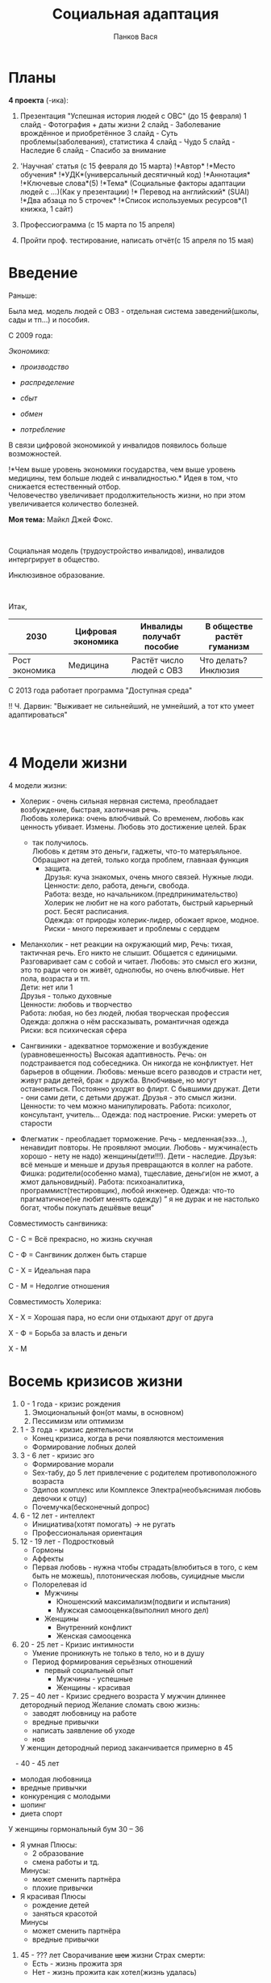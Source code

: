 #+AUTHOR: Панков Вася
#+latex_header: \usepackage[utf8x]{inputenc}
#+latex_header: \usepackage[T2A]{fontenc}
#+latex_header: \usepackage[russian,english]{babel}
#+TITLE: Социальная адаптация

* Планы
  :PROPERTIES:
  :CUSTOM_ID: социальная-адаптация
  :END:
*4 проекта* (-ика):

1. Презентация "Успешная история людей с ОВС" (до 15 февраля) 1 слайд -
   Фотография + даты жизни 2 слайд - Заболевание врождённое и
   приобретённое 3 слайд - Суть проблемы(заболевания), статистика 4
   слайд - Чудо 5 слайд - Наследие 6 слайд - Спасибо за внимание

2. 'Научная' статья (с 15 февраля до 15 марта) !*Автор* !*Место
   обучения* !*УДК*(универсальный десятичный код) !*Аннотация*
   !*Ключевые слова*(5) !*Тема* (Социальные факторы адаптации людей с
   /.../)(Как у презентации) !* Перевод на английский* (SUAI) !*Два
   абзаца по 5 строчек* !*Список используемых ресурсов*(1 книжка, 1
   сайт)

3. Профессиограмма (с 15 марта по 15 апреля)

4. Пройти проф. тестирование, написать отчёт(с 15 апреля по 15 мая)

* Введение
   :PROPERTIES:
   :CUSTOM_ID: введение
   :END:
Раньше:

Была мед. модель людей с ОВЗ - отдельная система заведений(школы, сады и
тп...) и пособия.

С 2009 года:

/Экономика:/

- /производство/

- /распределение/

- /сбыт/

- /обмен/

- /потребление/

В связи цифровой экономикой у инвалидов появилось больше возможностей.

!*Чем выше уровень экономики государства, чем выше уровень медицины, тем
больше людей с инвалидностью.* Идея в том, что снижается естественный
отбор.\\
Человечество увеличивает продолжительность жизни, но при этом
увеличивается количество болезней.

*Моя тема:* Майкл Джей Фокс.

 

Социальная модель (трудоустройство инвалидов), инвалидов интергрирует в
общество.

Инклюзивное образование.

 

Итак,

| 2030           | Цифровая экономика | Инвалиды получабт пособие | В обществе растёт гуманизм |
|----------------+--------------------+---------------------------+----------------------------|
| Рост экономика | Медицина           | Растёт число людей с ОВЗ  | Что делать? Инклюзия       |

С 2013 года работает программа "Доступная среда"

!! Ч. Дарвин: "Выживает не сильнейший, не умнейший, а тот кто умеет
адаптироваться"

 

* 4 Модели жизни
   :PROPERTIES:
   :CUSTOM_ID: модели-жизни
   :END:
4 модели жизни:

- Холерик - очень сильная нервная система, преобладает возбуждение,
  быстрая, хаотичная речь.\\
  Любовь холерика: очень влюбчивый. Со временем, любовь как ценность
  убивает. Измены. Любовь это достижение целей. Брак

  - так получилось.\\
    Любовь к детям это деньги, гаджеты, что-то матеръяльное. Обращают на
    детей, только когда проблем, главнаая функция
    - защита.\\
      Друзья: куча знакомых, очень много связей. Нужные люди.\\
      Ценности: дело, работа, деньги, свобода.\\
      Работа: везде, но начальником.(предпринимательство) Холерик не
      любит не на кого работать, быстрый карьерный рост. Бесят
      расписания.\\
      Одежда: от природы холерик-лидер, обожает яркое, модное.\\
      Риски - много переживает и проблемы с сердцем

- Меланхолик - нет реакции на окружающий мир, Речь: тихая, тактичная
  речь. Его никто не слышит. Общается с единицыми. Разговаривает сам с
  собой и читает. Любовь: это смысл его жизни, это то ради чего он
  живёт, однолюбы, но очень влюбчивые. Нет пола, возраста и тп.\\
  Дети: нет или 1\\
  Друзья - только духовные\\
  Ценности: любовь и творчество\\
  Работа: любая, но без людей, любая творческая профессия\\
  Одежда: должна о нём рассказывать, романтичная одежда\\
  Риски: вся психическая сфера

- Сангвиники - адекватное торможение и возбуждение (уравновешенность)
  Высокая адаптивность. Речь: он подстраивается под собеседника. Он
  никогда не конфликтует. Нет барьеров в общении. Любовь: меньше всего
  разводов и страсти нет, живут ради детей, брак = дружба. Влюбчивые, но
  могут остановиться. Постоянно уходят во флирт. С бывшими дружат.
  Дети - они сами дети, с детьми дружат. Друзья - это смысл жизни.
  Ценности: то чем можно манипулировать. Работа: психолог, консультант,
  учитель... Одежда: под настроение. Риски: умереть от старости

- Флегматик - преобладает торможение. Речь - медленная(эээ...),
  ненавидит повторы. Не проявляют эмоции. Любовь - мужчина(есть хорошо -
  нету не надо) женщины(дети!!!). Дети - наследие. Друзья: всё меньше и
  меньше и друзья превращаются в коллег на работе. Фишка:
  родители(особенно мама), тщеславие, деньги(он не жмот, а жмот
  дальновидный). Работа: психоаналитика, программист(тестировщик), любой
  инженер. Одежда: что-то прагматичное(не любит менять одежду) ” я не
  дурак и не настолько богат, чтобы покупать дешёвые вещи”

Совместимость сангвиника:

С - С = Всё прекрасно, но жизнь скучная

С - Ф = Сангвиник должен быть старше

С - Х = Идеальная пара

С - М = Недолгие отношения

Совместимость Холерика:

Х - Х = Хорошая пара, но если они отдыхают друг от друга

Х - Ф = Борьба за власть и деньги

Х - М

* Восемь кризисов жизни
   :PROPERTIES:
   :CUSTOM_ID: восемь-кризисов-жизни
   :END:
1. 0 - 1 года - кризис рождения
   1. Эмоциональный фон(от мамы, в основном)
   2. Пессимизм или оптимизм
2. 1 - 3 года - кризис деятельности
   - Конец кризиса, когда в речи появляются местоимения
   - Формирование лобных долей
3. 3 - 6 лет - кризис эго
   - Формирование морали
   - Sex-табу, до 5 лет привлечение с родителем противоположного
     возраста
   - Эдипов комплекс или Комплексе Электра(необъяснимая любовь девочки к
     отцу)
   - Почемучка(бесконечный допрос)
4. 6 - 12 лет - интеллект
   - Инициатива(хотят помогать) -> не ругать
   - Профессиональная ориентация
5. 12 - 19 лет - Подростковый
   - Гормоны
   - Аффекты
   - Первая любовь - нужна чтобы страдать(влюбиться в того, с кем быть
     не можешь), плотоническая любовь, суицидные мысли
   - Полорелевая id
     - Мужчины
       - Юношенский максимализм(подвиги и испытания)
       - Мужская самооценка(выполнил много дел)
     - Женщины
       - Внутренний конфликт
       - Женская самооценка
6. 20 - 25 лет - Кризис интимности
   - Умение проникнуть не только в тело, но и в душу
   - Период формирования серьёзных отношений
     - первый социальный опыт
       - Мужчины - успешные
       - Женщины - красивая
7. 25 – 40 лет - Кризис среднего возраста  
  У мужчин длиннее детородный период 
	Желание сломать свою жизнь:
	- заводят любовницу на работе
	- вредные привычки
	+ написать заявление об уходе
	+ нов	
  У женщин детородный период заканчивается примерно в 45
 - 40 - 45 лет
  - молодая любовница
  - вредные привычки
  - конкуренция с молодыми
  + шопинг
  + диета спорт
  У женщины гормональный бум 30 – 36 
  - Я умная
    Плюсы:
    - 2 образование
    - смена работы и тд.
    Минусы:
    - может сменить партнёра
    - плохие привычки
  - Я красивая
    Плюсы
    - рождение детей
    - заняться красотой
    Минусы
    - может сменить партнёра
    - вредные привычки

 8. 45 - ??? лет Сворачивание +шеи+ жизни
    Страх смерти:
    - Есть - жизнь прожита зря
    - Нет - жизнь прожита как хотел(жизнь удалась)

